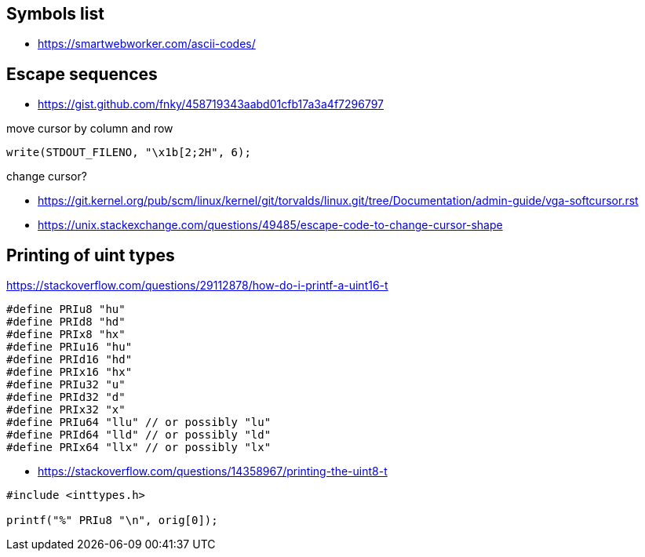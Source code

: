== Symbols list
- https://smartwebworker.com/ascii-codes/

== Escape sequences
- https://gist.github.com/fnky/458719343aabd01cfb17a3a4f7296797

move cursor by column and row

[source, c]
----
write(STDOUT_FILENO, "\x1b[2;2H", 6);
----

change cursor?

- https://git.kernel.org/pub/scm/linux/kernel/git/torvalds/linux.git/tree/Documentation/admin-guide/vga-softcursor.rst
- https://unix.stackexchange.com/questions/49485/escape-code-to-change-cursor-shape

== Printing of uint types
https://stackoverflow.com/questions/29112878/how-do-i-printf-a-uint16-t

----
#define PRIu8 "hu"
#define PRId8 "hd"
#define PRIx8 "hx"
#define PRIu16 "hu"
#define PRId16 "hd"
#define PRIx16 "hx"
#define PRIu32 "u"
#define PRId32 "d"
#define PRIx32 "x"
#define PRIu64 "llu" // or possibly "lu"
#define PRId64 "lld" // or possibly "ld"
#define PRIx64 "llx" // or possibly "lx"
----
- https://stackoverflow.com/questions/14358967/printing-the-uint8-t

----
#include <inttypes.h>

printf("%" PRIu8 "\n", orig[0]);
----
